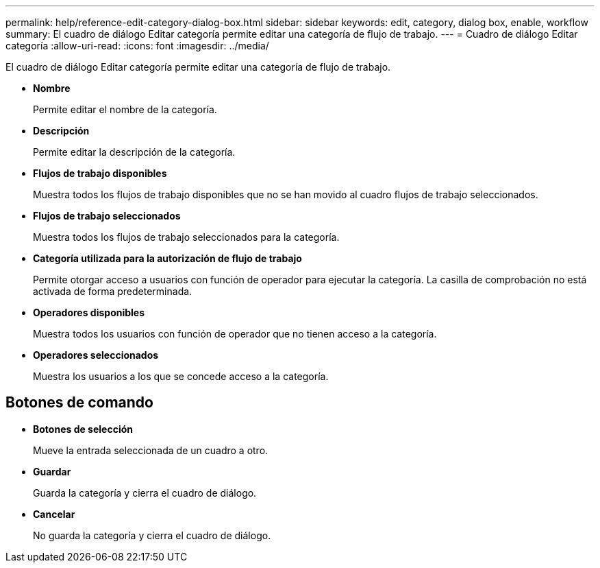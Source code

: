 ---
permalink: help/reference-edit-category-dialog-box.html 
sidebar: sidebar 
keywords: edit, category, dialog box, enable, workflow 
summary: El cuadro de diálogo Editar categoría permite editar una categoría de flujo de trabajo. 
---
= Cuadro de diálogo Editar categoría
:allow-uri-read: 
:icons: font
:imagesdir: ../media/


[role="lead"]
El cuadro de diálogo Editar categoría permite editar una categoría de flujo de trabajo.

* *Nombre*
+
Permite editar el nombre de la categoría.

* *Descripción*
+
Permite editar la descripción de la categoría.

* *Flujos de trabajo disponibles*
+
Muestra todos los flujos de trabajo disponibles que no se han movido al cuadro flujos de trabajo seleccionados.

* *Flujos de trabajo seleccionados*
+
Muestra todos los flujos de trabajo seleccionados para la categoría.

* *Categoría utilizada para la autorización de flujo de trabajo*
+
Permite otorgar acceso a usuarios con función de operador para ejecutar la categoría. La casilla de comprobación no está activada de forma predeterminada.

* *Operadores disponibles*
+
Muestra todos los usuarios con función de operador que no tienen acceso a la categoría.

* *Operadores seleccionados*
+
Muestra los usuarios a los que se concede acceso a la categoría.





== Botones de comando

* *Botones de selección*
+
Mueve la entrada seleccionada de un cuadro a otro.

* *Guardar*
+
Guarda la categoría y cierra el cuadro de diálogo.

* *Cancelar*
+
No guarda la categoría y cierra el cuadro de diálogo.


